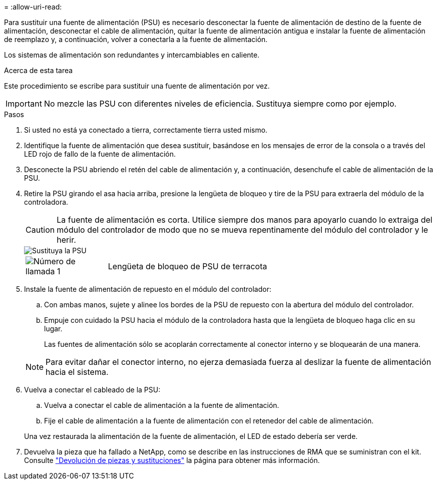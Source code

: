 = 
:allow-uri-read: 


Para sustituir una fuente de alimentación (PSU) es necesario desconectar la fuente de alimentación de destino de la fuente de alimentación, desconectar el cable de alimentación, quitar la fuente de alimentación antigua e instalar la fuente de alimentación de reemplazo y, a continuación, volver a conectarla a la fuente de alimentación.

Los sistemas de alimentación son redundantes y intercambiables en caliente.

.Acerca de esta tarea
Este procedimiento se escribe para sustituir una fuente de alimentación por vez.


IMPORTANT: No mezcle las PSU con diferentes niveles de eficiencia. Sustituya siempre como por ejemplo.

.Pasos
. Si usted no está ya conectado a tierra, correctamente tierra usted mismo.
. Identifique la fuente de alimentación que desea sustituir, basándose en los mensajes de error de la consola o a través del LED rojo de fallo de la fuente de alimentación.
. Desconecte la PSU abriendo el retén del cable de alimentación y, a continuación, desenchufe el cable de alimentación de la PSU.
. Retire la PSU girando el asa hacia arriba, presione la lengüeta de bloqueo y tire de la PSU para extraerla del módulo de la controladora.
+

CAUTION: La fuente de alimentación es corta. Utilice siempre dos manos para apoyarlo cuando lo extraiga del módulo del controlador de modo que no se mueva repentinamente del módulo del controlador y le herir.

+
image::../media/drw_a1k_psu_remove_replace_ieops-1378.svg[Sustituya la PSU]

+
[cols="1,4"]
|===


 a| 
image:../media/icon_round_1.png["Número de llamada 1"]
 a| 
Lengüeta de bloqueo de PSU de terracota

|===
. Instale la fuente de alimentación de repuesto en el módulo del controlador:
+
.. Con ambas manos, sujete y alinee los bordes de la PSU de repuesto con la abertura del módulo del controlador.
.. Empuje con cuidado la PSU hacia el módulo de la controladora hasta que la lengüeta de bloqueo haga clic en su lugar.
+
Las fuentes de alimentación sólo se acoplarán correctamente al conector interno y se bloquearán de una manera.

+

NOTE: Para evitar dañar el conector interno, no ejerza demasiada fuerza al deslizar la fuente de alimentación hacia el sistema.



. Vuelva a conectar el cableado de la PSU:
+
.. Vuelva a conectar el cable de alimentación a la fuente de alimentación.
.. Fije el cable de alimentación a la fuente de alimentación con el retenedor del cable de alimentación.


+
Una vez restaurada la alimentación de la fuente de alimentación, el LED de estado debería ser verde.

. Devuelva la pieza que ha fallado a NetApp, como se describe en las instrucciones de RMA que se suministran con el kit. Consulte https://mysupport.netapp.com/site/info/rma["Devolución de piezas y sustituciones"^] la página para obtener más información.

